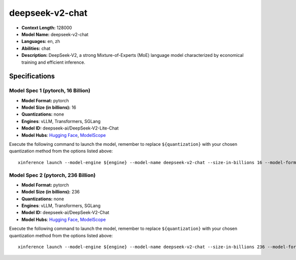.. _models_llm_deepseek-v2-chat:

========================================
deepseek-v2-chat
========================================

- **Context Length:** 128000
- **Model Name:** deepseek-v2-chat
- **Languages:** en, zh
- **Abilities:** chat
- **Description:** DeepSeek-V2, a strong Mixture-of-Experts (MoE) language model characterized by economical training and efficient inference. 

Specifications
^^^^^^^^^^^^^^


Model Spec 1 (pytorch, 16 Billion)
++++++++++++++++++++++++++++++++++++++++

- **Model Format:** pytorch
- **Model Size (in billions):** 16
- **Quantizations:** none
- **Engines**: vLLM, Transformers, SGLang
- **Model ID:** deepseek-ai/DeepSeek-V2-Lite-Chat
- **Model Hubs**:  `Hugging Face <https://huggingface.co/deepseek-ai/DeepSeek-V2-Lite-Chat>`__, `ModelScope <https://modelscope.cn/models/deepseek-ai/DeepSeek-V2-Lite-Chat>`__

Execute the following command to launch the model, remember to replace ``${quantization}`` with your
chosen quantization method from the options listed above::

   xinference launch --model-engine ${engine} --model-name deepseek-v2-chat --size-in-billions 16 --model-format pytorch --quantization ${quantization}


Model Spec 2 (pytorch, 236 Billion)
++++++++++++++++++++++++++++++++++++++++

- **Model Format:** pytorch
- **Model Size (in billions):** 236
- **Quantizations:** none
- **Engines**: vLLM, Transformers, SGLang
- **Model ID:** deepseek-ai/DeepSeek-V2-Chat
- **Model Hubs**:  `Hugging Face <https://huggingface.co/deepseek-ai/DeepSeek-V2-Chat>`__, `ModelScope <https://modelscope.cn/models/deepseek-ai/DeepSeek-V2-Chat>`__

Execute the following command to launch the model, remember to replace ``${quantization}`` with your
chosen quantization method from the options listed above::

   xinference launch --model-engine ${engine} --model-name deepseek-v2-chat --size-in-billions 236 --model-format pytorch --quantization ${quantization}


